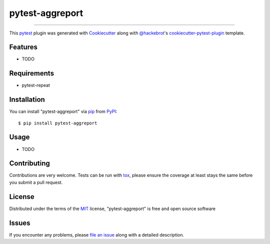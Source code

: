 ================
pytest-aggreport
================

.. image:: https://img.shields.io/pypi/v/pytest-aggreport.svg
    :target: https://pypi.org/project/pytest-aggreport
    :alt: PyPI version

.. image:: https://img.shields.io/pypi/pyversions/pytest-aggreport.svg
    :target: https://pypi.org/project/pytest-aggreport
    :alt: Python versions

.. image:: https://travis-ci.org/hdw868/pytest-aggreport.svg?branch=master
    :target: https://travis-ci.org/hdw868/pytest-aggreport
    :alt: See Build Status on Travis CI

.. image:: https://ci.appveyor.com/api/projects/status/github/hdw868/pytest-aggreport?branch=master
    :target: https://ci.appveyor.com/project/hdw868/pytest-aggreport/branch/master
    :alt: See Build Status on AppVeyor

 A report enhance plugin for pytest-repeat that aggregates test result of the same test in terminal and html(if pytest-html is available).

----

This `pytest`_ plugin was generated with `Cookiecutter`_ along with `@hackebrot`_'s `cookiecutter-pytest-plugin`_ template.


Features
--------

* TODO


Requirements
------------

* pytest-repeat


Installation
------------

You can install "pytest-aggreport" via `pip`_ from `PyPI`_::

    $ pip install pytest-aggreport


Usage
-----

* TODO

Contributing
------------
Contributions are very welcome. Tests can be run with `tox`_, please ensure
the coverage at least stays the same before you submit a pull request.

License
-------

Distributed under the terms of the `MIT`_ license, "pytest-aggreport" is free and open source software


Issues
------

If you encounter any problems, please `file an issue`_ along with a detailed description.

.. _`Cookiecutter`: https://github.com/audreyr/cookiecutter
.. _`@hackebrot`: https://github.com/hackebrot
.. _`MIT`: http://opensource.org/licenses/MIT
.. _`BSD-3`: http://opensource.org/licenses/BSD-3-Clause
.. _`GNU GPL v3.0`: http://www.gnu.org/licenses/gpl-3.0.txt
.. _`Apache Software License 2.0`: http://www.apache.org/licenses/LICENSE-2.0
.. _`cookiecutter-pytest-plugin`: https://github.com/pytest-dev/cookiecutter-pytest-plugin
.. _`file an issue`: https://github.com/hdw868/pytest-aggreport/issues
.. _`pytest`: https://github.com/pytest-dev/pytest
.. _`tox`: https://tox.readthedocs.io/en/latest/
.. _`pip`: https://pypi.org/project/pip/
.. _`PyPI`: https://pypi.org/project
